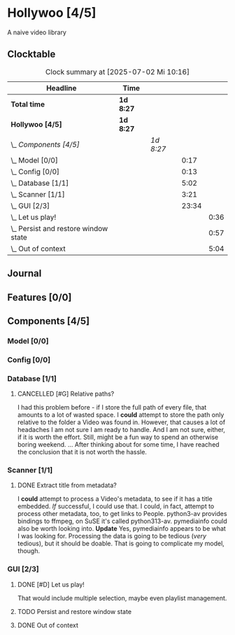 # -*- mode: org; fill-column: 78; -*-
# Time-stamp: <2025-07-02 10:16:52 krylon>
#
#+TAGS: internals(i) ui(u) bug(b) feature(f)
#+TAGS: database(d) design(e), meditation(m)
#+TAGS: optimize(o) refactor(r) cleanup(c)
#+TODO: TODO(t)  RESEARCH(r) IMPLEMENT(i) TEST(e) | DONE(d) FAILED(f) CANCELLED(c)
#+TODO: MEDITATE(m) PLANNING(p) | SUSPENDED(s)
#+PRIORITIES: A G D

* Hollywoo [4/5]
  :PROPERTIES:
  :COOKIE_DATA: todo recursive
  :VISIBILITY: children
  :END:
  A naive video library
** Clocktable
   #+BEGIN: clocktable :scope file :maxlevel 255 :emphasize t
   #+CAPTION: Clock summary at [2025-07-02 Mi 10:16]
   | Headline                                 | Time      |           |       |      |
   |------------------------------------------+-----------+-----------+-------+------|
   | *Total time*                             | *1d 8:27* |           |       |      |
   |------------------------------------------+-----------+-----------+-------+------|
   | *Hollywoo [4/5]*                         | *1d 8:27* |           |       |      |
   | \_  /Components [4/5]/                   |           | /1d 8:27/ |       |      |
   | \_    Model [0/0]                        |           |           |  0:17 |      |
   | \_    Config [0/0]                       |           |           |  0:13 |      |
   | \_    Database [1/1]                     |           |           |  5:02 |      |
   | \_    Scanner [1/1]                      |           |           |  3:21 |      |
   | \_    GUI [2/3]                          |           |           | 23:34 |      |
   | \_      Let us play!                     |           |           |       | 0:36 |
   | \_      Persist and restore window state |           |           |       | 0:57 |
   | \_      Out of context                   |           |           |       | 5:04 |
   #+END:
** Journal
** Features [0/0]
   :PROPERTIES:
   :COOKIE_DATA: todo recursive
   :VISIBILITY: children
   :END:
** Components [4/5]
   :PROPERTIES:
   :COOKIE_DATA: todo recursive
   :VISIBILITY: children
   :END:
*** Model [0/0]
    :PROPERTIES:
    :COOKIE_DATA: todo recursive
    :VISIBILITY: children
    :END:
    :LOGBOOK:
    CLOCK: [2025-06-21 Sa 17:45]--[2025-06-21 Sa 18:02] =>  0:17
    :END:
*** Config [0/0]
    :PROPERTIES:
    :COOKIE_DATA: todo recursive
    :VISIBILITY: children
    :END:
    :LOGBOOK:
    CLOCK: [2025-06-30 Mo 18:33]--[2025-06-30 Mo 18:46] =>  0:13
    :END:
*** Database [1/1]
    :PROPERTIES:
    :COOKIE_DATA: todo recursive
    :VISIBILITY: children
    :END:
    :LOGBOOK:
    CLOCK: [2025-07-01 Di 13:24]--[2025-07-01 Di 13:26] =>  0:02
    CLOCK: [2025-06-23 Mo 20:58]--[2025-06-23 Mo 21:03] =>  0:05
    CLOCK: [2025-06-23 Mo 19:20]--[2025-06-23 Mo 19:50] =>  0:30
    CLOCK: [2025-06-23 Mo 18:20]--[2025-06-23 Mo 19:18] =>  0:58
    CLOCK: [2025-06-23 Mo 17:42]--[2025-06-23 Mo 18:08] =>  0:26
    CLOCK: [2025-06-22 So 16:48]--[2025-06-22 So 17:07] =>  0:19
    CLOCK: [2025-06-21 Sa 18:51]--[2025-06-21 Sa 21:00] =>  2:09
    CLOCK: [2025-06-21 Sa 18:02]--[2025-06-21 Sa 18:35] =>  0:33
    :END:
**** CANCELLED [#G] Relative paths?
     CLOSED: [2025-07-01 Di 14:36]
     I had this problem before - if I store the full path of every file, that
     amounts to a lot of wasted space. I *could* attempt to store the path
     only relative to the folder a Video was found in.
     However, that causes a lot of headaches I am not sure I am ready to
     handle. And I am not sure, either, if it is worth the effort.
     Still, might be a fun way to spend an otherwise boring weekend.
     ... After thinking about for some time, I have reached the conclusion
     that it is not worth the hassle.
*** Scanner [1/1]
    :PROPERTIES:
    :COOKIE_DATA: todo recursive
    :VISIBILITY: children
    :END:
    :LOGBOOK:
    CLOCK: [2025-06-24 Di 19:50]--[2025-06-24 Di 20:14] =>  0:24
    CLOCK: [2025-06-24 Di 17:45]--[2025-06-24 Di 19:45] =>  2:00
    CLOCK: [2025-06-24 Di 14:40]--[2025-06-24 Di 15:20] =>  0:40
    CLOCK: [2025-06-23 Mo 21:03]--[2025-06-23 Mo 21:20] =>  0:17
    :END:
**** DONE Extract title from metadata?
     CLOSED: [2025-06-24 Di 19:45]
     I *could* attempt to process a Video's metadata, to see if it has a title
     embedded. /If/ successful, I could use that.
     I could, in fact, attempt to process other metadata, too, to get links to
     People.
     python3-av provides bindings to ffmpeg, on SuSE it's called python313-av.
     pymediainfo could also be worth looking into.
     *Update* Yes, pymediainfo appears to be what I was looking
     for. Processing the data is going to be tedious (/very/ tedious), but it
     should be doable.
     That is going to complicate my model, though.
*** GUI [2/3]
    :PROPERTIES:
    :COOKIE_DATA: todo recursive
    :VISIBILITY: children
    :END:
    :LOGBOOK:
    CLOCK: [2025-07-02 Mi 09:45]--[2025-07-02 Mi 10:16] =>  0:31
    CLOCK: [2025-07-01 Di 13:27]--[2025-07-01 Di 13:42] =>  0:15
    CLOCK: [2025-07-01 Di 13:17]--[2025-07-01 Di 13:24] =>  0:07
    CLOCK: [2025-07-01 Di 12:44]--[2025-07-01 Di 12:51] =>  0:07
    CLOCK: [2025-06-30 Mo 20:05]--[2025-06-30 Mo 21:42] =>  1:37
    CLOCK: [2025-06-30 Mo 16:34]--[2025-06-30 Mo 18:32] =>  1:58
    CLOCK: [2025-06-27 Fr 20:40]--[2025-06-27 Fr 21:10] =>  0:30
    CLOCK: [2025-06-27 Fr 17:59]--[2025-06-27 Fr 18:58] =>  0:59
    CLOCK: [2025-06-26 Do 15:41]--[2025-06-26 Do 19:27] =>  3:46
    CLOCK: [2025-06-25 Mi 19:47]--[2025-06-26 Do 00:41] =>  4:54
    CLOCK: [2025-06-25 Mi 17:26]--[2025-06-25 Mi 19:39] =>  2:13
    :END:
**** DONE [#D] Let us play!
     CLOSED: [2025-07-01 Di 14:27]
     :LOGBOOK:
     CLOCK: [2025-07-01 Di 13:50]--[2025-07-01 Di 14:26] =>  0:36
     :END:
     That would include multiple selection, maybe even playlist management.
**** TODO Persist and restore window state
     :LOGBOOK:
     CLOCK: [2025-07-01 Di 15:13]--[2025-07-01 Di 16:10] =>  0:57
     :END:
**** DONE Out of context
     CLOSED: [2025-06-30 Mo 18:33]
     :LOGBOOK:
     CLOCK: [2025-06-30 Mo 16:17]--[2025-06-30 Mo 16:33] =>  0:16
     CLOCK: [2025-06-30 Mo 15:50]--[2025-06-30 Mo 16:08] =>  0:18
     CLOCK: [2025-06-29 So 18:16]--[2025-06-29 So 18:48] =>  0:32
     CLOCK: [2025-06-28 Sa 14:55]--[2025-06-28 Sa 18:53] =>  3:58
     :END:
     
